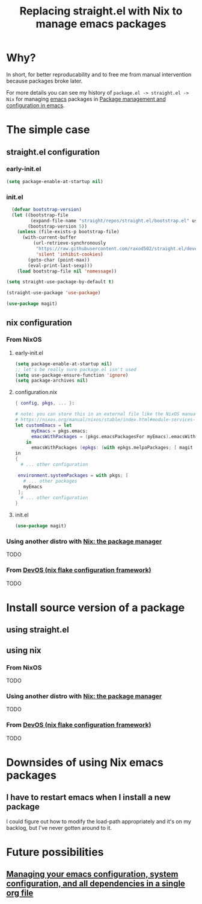 :PROPERTIES:
:ID:       baf8c711-6b4c-49f1-aa66-4da6d56d4ac7
:END:
#+title: Replacing straight.el with Nix to manage emacs packages


* Why?

In short, for better reproducability and to free me from manual intervention because packages broke later.

For more details you can see my history of =package.el -> straight.el -> Nix= for managing [[id:5861e294-d990-4163-b470-8af821ff986b][emacs]] packages in [[id:8924b05d-a97d-4507-93ec-0cb3a1d3af5e][Package management and configuration in emacs]].

* The simple case
** straight.el configuration
*** early-init.el

#+name: 5TUXxrmRSkzfKYZbaSgh4E
#+begin_src emacs-lisp
(setq package-enable-at-startup nil)
#+end_src


*** init.el
#+name: 4NEgwbQ5iedSrkR3uqQfoy
#+begin_src emacs-lisp
    (defvar bootstrap-version)
    (let ((bootstrap-file
           (expand-file-name "straight/repos/straight.el/bootstrap.el" user-emacs-directory))
          (bootstrap-version 5))
      (unless (file-exists-p bootstrap-file)
        (with-current-buffer
            (url-retrieve-synchronously
             "https://raw.githubusercontent.com/raxod502/straight.el/develop/install.el"
             'silent 'inhibit-cookies)
          (goto-char (point-max))
          (eval-print-last-sexp)))
      (load bootstrap-file nil 'nomessage))

  (setq straight-use-package-by-default t)

  (straight-use-package 'use-package)

  (use-package magit)

#+end_src
** nix configuration
*** From NixOS
**** early-init.el

#+name: 5TUXxrmRSkzfKYZbaSgh4E
#+begin_src emacs-lisp
  (setq package-enable-at-startup nil)
  ;; let's be really sure package.el isn't used
  (setq use-package-ensure-function 'ignore)
  (setq package-archives nil)
#+end_src

**** configuration.nix

#+begin_src nix
  { config, pkgs, ... }:

  # note: you can store this in an external file like the NixOS manual example as well:
  # https://nixos.org/manual/nixos/stable/index.html#module-services-emacs-adding-packages
  let customEmacs = let
        myEmacs = pkgs.emacs; 
        emacsWithPackages = (pkgs.emacsPackagesFor myEmacs).emacsWithPackages; 
      in
        emacsWithPackages (epkgs: (with epkgs.melpaPackages; [ magit ]))
  in
  {
    # ... other configuration

   environment.systemPackages = with pkgs; [
     # ... other packages
     myEmacs
   ];
    # ... other configuration
  }
#+end_src
**** init.el
#+name: A7YuReYJGxh57uVkvBKbnd
#+begin_src emacs-lisp
  (use-package magit)
#+end_src
*** Using another distro with [[https://nixos.org/download.html][Nix: the package manager]]

TODO
*** From [[https://devos.divnix.com/][DevOS (nix flake configuration framework)]]

TODO

* Install source version of a package

** using straight.el

** using nix

*** From NixOS

TODO

*** Using another distro with [[https://nixos.org/download.html][Nix: the package manager]]

TODO

*** From [[https://devos.divnix.com/][DevOS (nix flake configuration framework)]]

TODO

* Downsides of using Nix emacs packages

** I have to restart emacs when I install a new package

I could figure out how to modify the load-path appropriately and it's on my backlog, but I've never gotten around to it.

* Future possibilities

** [[id:ac851660-52e9-44bb-9cbf-5ac735326ae3][Managing your emacs configuration, system configuration, and all dependencies in a single org file]]

